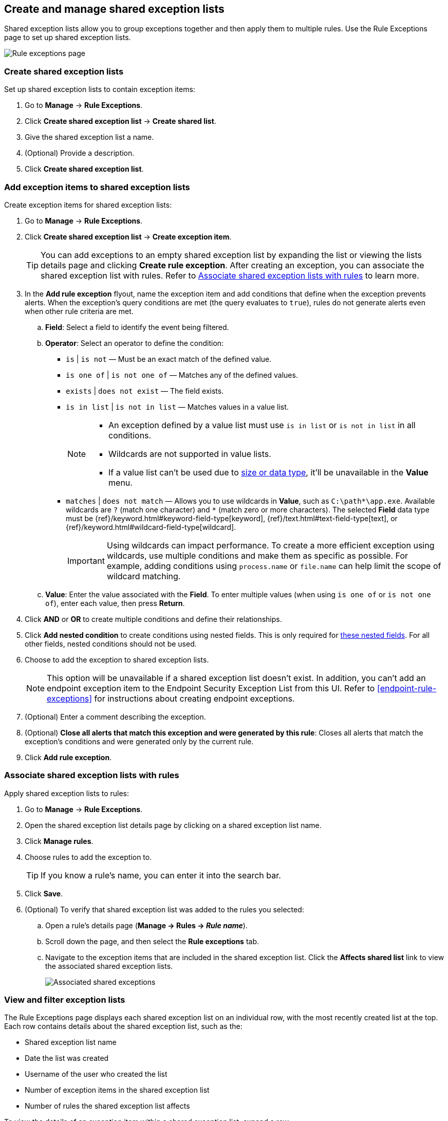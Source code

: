 [[shared-exception-lists]]
== Create and manage shared exception lists

Shared exception lists allow you to group exceptions together and then apply them to multiple rules. Use the Rule Exceptions page to set up shared exception lists.  

[role="screenshot"]
image::images/rule-exceptions-page.png[Rule exceptions page]

[float]
[[create-shared-exception-list]]
=== Create shared exception lists

Set up shared exception lists to contain exception items:

. Go to *Manage* -> *Rule Exceptions*.
. Click *Create shared exception list* -> *Create shared list*. 
. Give the shared exception list a name. 
. (Optional) Provide a description. 
. Click *Create shared exception list*.

[float]
[[add-exception-items]]
=== Add exception items to shared exception lists

Create exception items for shared exception lists:

. Go to *Manage* -> *Rule Exceptions*.
. Click *Create shared exception list* -> *Create exception item*. 
+
TIP: You can add exceptions to an empty shared exception list by expanding the list or viewing the lists details page and clicking *Create rule exception*. After creating an exception, you can associate the shared exception list with rules. Refer to <<link-shared-exception-lists>> to learn more.

. In the *Add rule exception* flyout, name the exception item and add conditions that define when the exception prevents alerts. When the exception's query conditions are met (the query evaluates to `true`), rules do not generate alerts even when other rule criteria are met.
  .. *Field*: Select a field to identify the event being filtered.

  .. *Operator*: Select an operator to define the condition:
    * `is` | `is not` — Must be an exact match of the defined value.
    * `is one of` | `is not one of` — Matches any of the defined values.
    * `exists` | `does not exist` — The field exists.
    * `is in list` | `is not in list` — Matches values in a value list.
+
[NOTE]
=======
* An exception defined by a value list must use `is in list` or `is not in list` in all conditions.
* Wildcards are not supported in value lists.
* If a value list can't be used due to <<manage-value-lists,size or data type>>, it'll be unavailable in the *Value* menu.
=======
    * `matches` | `does not match` — Allows you to use wildcards in *Value*, such as `C:\path\*\app.exe`. Available wildcards are `?` (match one character) and `*` (match zero or more characters). The selected *Field* data type must be {ref}/keyword.html#keyword-field-type[keyword], {ref}/text.html#text-field-type[text], or {ref}/keyword.html#wildcard-field-type[wildcard].
+
IMPORTANT: Using wildcards can impact performance. To create a more efficient exception using wildcards, use multiple conditions and make them as specific as possible. For example, adding conditions using `process.name` or `file.name` can help limit the scope of wildcard matching.

  .. *Value*: Enter the value associated with the *Field*. To enter multiple values (when using `is one of` or `is not one of`), enter each value, then press **Return**.

. Click *AND* or *OR* to create multiple conditions and define their relationships.

. Click *Add nested condition* to create conditions using nested fields. This is only required for
<<nested-field-list, these nested fields>>. For all other fields, nested conditions should not be used.

. Choose to add the exception to shared exception lists. 
+ 
NOTE: This option will be unavailable if a shared exception list doesn't exist. In addition, you can't add an endpoint exception item to the Endpoint Security Exception List from this UI. Refer to <<endpoint-rule-exceptions>> for instructions about creating endpoint exceptions. 

. (Optional) Enter a comment describing the exception.
. (Optional) *Close all alerts that match this exception and were generated by this rule*:
Closes all alerts that match the exception's conditions and were generated only by the current rule.
. Click *Add rule exception*.

[float]
[[link-shared-exception-lists]]
=== Associate shared exception lists with rules

Apply shared exception lists to rules:

. Go to *Manage* -> *Rule Exceptions*.
. Open the shared exception list details page by clicking on a shared exception list name. 
. Click *Manage rules*. 
. Choose rules to add the exception to. 
+
TIP: If you know a rule's name, you can enter it into the search bar.
. Click *Save*. 
. (Optional) To verify that shared exception list was added to the rules you selected:

.. Open a rule’s details page (*Manage → Rules → _Rule name_*).
.. Scroll down the page, and then select the *Rule exceptions* tab. 
.. Navigate to the exception items that are included in the shared exception list. Click the *Affects shared list* link to view the associated shared exception lists.
+
[role="screenshot"]
image::images/associated-shared-exception-list.png[Associated shared exceptions]

[float]
[[view-shared-exception-lists]]
=== View and filter exception lists 

The Rule Exceptions page displays each shared exception list on an individual row, with the most recently created list at the top. Each row contains details about the shared exception list, such as the:

* Shared exception list name
* Date the list was created
* Username of the user who created the list
* Number of exception items in the shared exception list
* Number of rules the shared exception list affects

To view the details of an exception item within a shared exception list, expand a row.

[role="screenshot"]
image::images/view-filter-shared-exception.png[Associated shared exceptions]

To filter exception lists by a specific value, enter a query in the https://elastic.github.io/eui/#/forms/search-bar[Search bar]. You can search the following attributes:

* `name`
* `list_id`
* `created_by`

If no attribute is selected, the app searches the list name by default.

[float]
[[manage-exception-lists]]
=== Manage shared exception lists

You can edit, export, import and delete shared exception lists from the Rule Exceptions page.  

NOTE: Exception lists that were created in 8.5 and earlier are imported as shared exception lists. 

To export or delete an exception list, select the required action button on the appropriate list. Note that:

* Exception lists are exported to `.ndjson` files.
* Exception lists are also exported as part of any exported detection rules configured with exceptions. Refer to <<import-export-rules-ui>>.
* If an exception list is linked to any rules, you'll get a warning asking you to confirm the deletion. If no rules are linked, the list is deleted without confirmation.

[role="screenshot"]
image::images/actions-exception-list.png[Detail of Exception lists table with export and delete buttons highlighted]